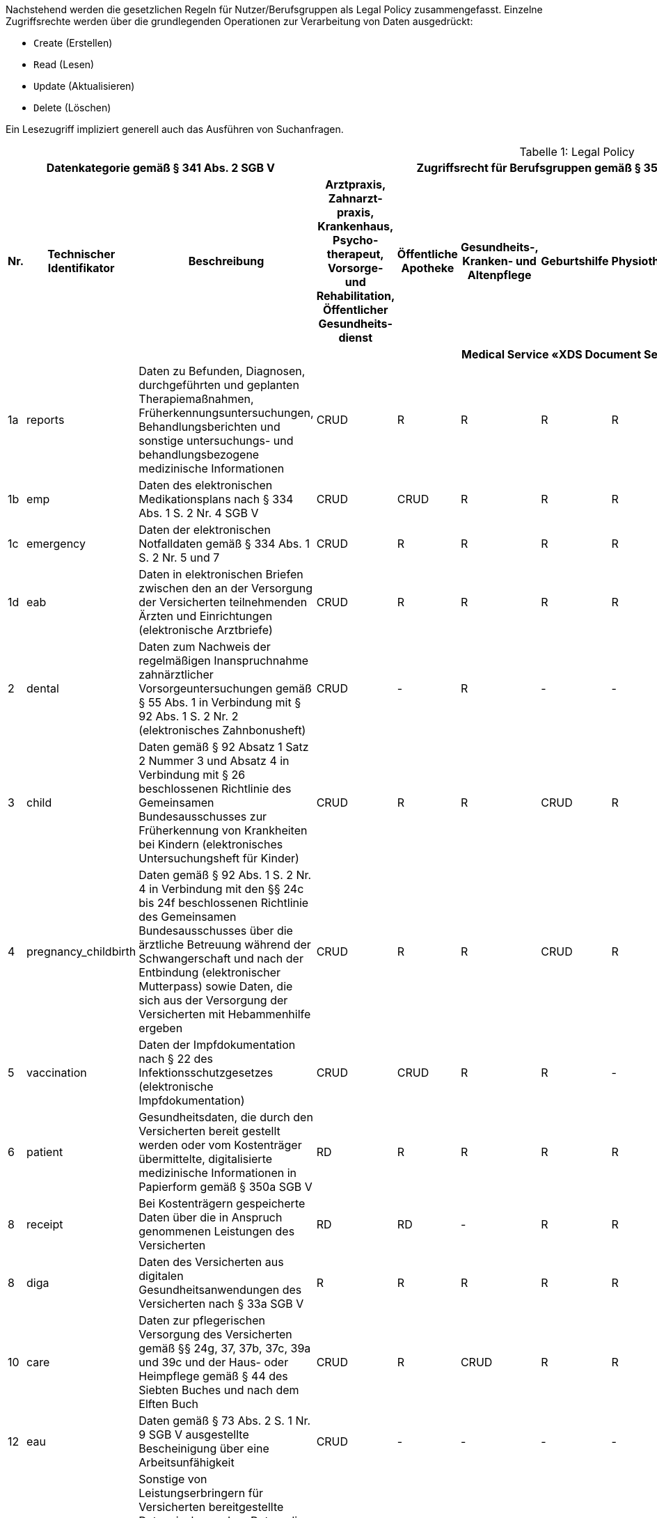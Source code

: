 ifndef::env-github[]
ifndef::imagesdir[:imagesdir: ../../images]
ifndef::plantumlsimages[:plantumlsimages: plantuml]
ifndef::chapterplantumlsdir[:chapterplantumlsdir: ../../src/plantuml]
endif::[]
ifdef::env-github[]
:source-highlighter: rouge
:icons:
:imagesdir: ../../images
:tip-caption: :bulb:
:note-caption: :information_source:
:important-caption: :heavy_exclamation_mark:
:caution-caption: :fire:
:warning-caption: :warning:
:plantumlsimages: plantuml
:plantumlsdir: ../../src/plantuml
:xrefstyle: full
:sectanchors:
:numbered:
:sectnums:
endif::[]

ifdef::env-github[]
image::Gematik_Logo_Flag.png[gematik,width=20%,float="right"]
endif::[]

Nachstehend werden die gesetzlichen Regeln für Nutzer/Berufsgruppen als Legal Policy zusammengefasst. Einzelne Zugriffsrechte werden über die grundlegenden Operationen zur Verarbeitung von Daten ausgedrückt:

* ``C``reate (Erstellen)
* ``R``ead (Lesen)
* ``U``pdate (Aktualisieren)
* ``D``elete (Löschen)

Ein Lesezugriff impliziert generell auch das Ausführen von Suchanfragen.

[page-layout=landscape]
<<<
[caption="Tabelle {counter:table-number}: "]
.Legal Policy
[cols="2,3,5,4,4,4,4,4,4,4,4,4,4,4",options="header"]
|===
3+|Datenkategorie gemäß § 341 Abs. 2 SGB V 11+| Zugriffsrecht für Berufsgruppen gemäß § 352 SGB V (hier abgeleitete Betriebsstätten), Fachdienste und Versicherte

.>h|Nr.
.>h|Technischer Identifikator
.>h|Beschreibung
h|Arztpraxis, Zahnarzt- praxis, Krankenhaus, Psycho- therapeut, Vorsorge- und Rehabilitation, Öffentlicher Gesundheits- dienst
h|Öffentliche Apotheke
h|Gesundheits-, Kranken- und Altenpflege
h|Geburtshilfe
h|Physiotherapie
h|Arbeitsmedizin
h|Kostenträger
h|Ombudsstelle
h|Digitale Gesundheits- anwendung
h|E-Rezept-Fachdienst
h|Versicherter/ Vertreter

14.1+^h|Medical Service «XDS Document Service»

|1a
|reports
|Daten zu Befunden, Diagnosen, durchgeführten und geplanten Therapiemaßnahmen, Früherkennungsuntersuchungen, Behandlungsberichten und sonstige untersuchungs- und behandlungsbezogene medizinische Informationen
^|CRUD
^|R
^|R
^|R
^|R
^|R
^|-
^|-
^|-
^|-
^|RD

|1b
|emp
|Daten des elektronischen Medikationsplans nach § 334 Abs. 1 S. 2 Nr. 4 SGB V
^|CRUD
^|CRUD
^|R
^|R
^|R
^|R
^|-
^|-
^|-
^|-
^|RD

|1c
|emergency
|Daten der elektronischen Notfalldaten gemäß § 334 Abs. 1 S. 2 Nr. 5 und 7
^|CRUD
^|R
^|R
^|R
^|R
^|R
^|-
^|-
^|-
^|-
^|RD

|1d
|eab
|Daten in elektronischen Briefen zwischen den an der Versorgung der Versicherten teilnehmenden Ärzten und Einrichtungen (elektronische Arztbriefe)
^|CRUD
^|R
^|R
^|R
^|R
^|R
^|-
^|-
^|-
^|-
^|RD

|2
|dental
|Daten zum Nachweis der regelmäßigen Inanspruchnahme zahnärztlicher Vorsorgeuntersuchungen gemäß § 55 Abs. 1 in Verbindung mit § 92 Abs. 1 S. 2 Nr. 2 (elektronisches Zahnbonusheft)
^|CRUD
^|-
^|R
^|-
^|-
^|R
^|-
^|-
^|-
^|-
^|RD

|3
|child
|Daten gemäß § 92 Absatz 1 Satz 2 Nummer 3 und Absatz 4 in Verbindung mit § 26 beschlossenen Richtlinie des Gemeinsamen Bundesausschusses zur Früherkennung von Krankheiten bei Kindern (elektronisches Untersuchungsheft für Kinder)
^|CRUD
^|R
^|R
^|CRUD
^|R
^|R
^|-
^|-
^|-
^|-
^|RD, CU(*)

|4
|pregnancy_childbirth
|Daten gemäß § 92 Abs. 1 S. 2 Nr. 4 in Verbindung mit den §§ 24c bis 24f beschlossenen Richtlinie des Gemeinsamen Bundesausschusses über die ärztliche Betreuung während der Schwangerschaft und nach der Entbindung (elektronischer Mutterpass) sowie Daten, die sich aus der Versorgung der Versicherten mit Hebammenhilfe ergeben
^|CRUD
^|R
^|R
^|CRUD
^|R
^|R
^|-
^|-
^|-
^|-
^|RD

|5
|vaccination
|Daten der Impfdokumentation nach § 22 des Infektionsschutzgesetzes (elektronische Impfdokumentation)
^|CRUD
^|CRUD
^|R
^|R
^|-
^|CRUD
^|-
^|-
^|-
^|-
^|RD

|6
|patient
|Gesundheitsdaten, die durch den Versicherten bereit gestellt werden oder vom Kostenträger übermittelte, digitalisierte medizinische Informationen in Papierform gemäß § 350a SGB V 
^|RD
^|R
^|R
^|R
^|R
^|R
^|C
^|-
^|-
^|-
^|CRUD

|8
|receipt
|Bei Kostenträgern gespeicherte Daten über die in Anspruch genommenen Leistungen des Versicherten
^|RD
^|RD
^|-
^|R
^|R
^|R
^|CU
^|-
^|-
^|-
^|RD

|8
|diga
|Daten des Versicherten aus digitalen Gesundheitsanwendungen des Versicherten nach § 33a SGB V
^|R
^|R
^|R
^|R
^|R
^|R
^|-
^|-
^|CU
^|-
^|RD

|10
|care
|Daten zur pflegerischen Versorgung des Versicherten gemäß §§ 24g, 37, 37b, 37c, 39a und 39c und der Haus- oder Heimpflege gemäß § 44 des Siebten Buches und nach dem Elften Buch
^|CRUD
^|R
^|CRUD
^|R
^|R
^|R
^|-
^|-
^|-
^|-
^|RD

|12
|eau
|Daten gemäß § 73 Abs. 2 S. 1 Nr. 9 SGB V ausgestellte Bescheinigung über eine Arbeitsunfähigkeit
^|CRUD
^|-
^|-
^|-
^|-
^|R
^|-
^|-
^|-
^|-
^|RD

|13
|other
|Sonstige von Leistungserbringern für Versicherten bereitgestellte Daten, insbesondere Daten, die sich aus der Teilnahme des Versicherten an strukturierten Behandlungsprogrammen bei chronischen Krankheiten gemäß § 137f ergeben
^|CRUD
^|-
^|-
^|-
^|-
^|R
^|-
^|-
^|-
^|-
^|RD

|14
|rehab
|Daten der Heilbehandlung und Rehabilitation gemäß § 27 Abs. 1 des Siebten Buches
^|CRUD
^|-
^|-
^|-
^|-
^|-
^|-
^|-
^|-
^|-
^|RD

|15
|transcripts
|Elektronische Abschriften von der Patientenakte eines Primärsystems gemäß § 630g Abs. 2 BGB
^|CRUD
^|-
^|-
^|-
^|-
^|-
^|-
^|-
^|-
^|-
^|RD

|- -
|audit
|Protokolle von Zugriffen seitens Leistungserbringer auf die Akte des Versicherten gemäß § 309 Abs. 1 SGB V
^|-
^|-
^|-
^|-
^|-
^|-
^|-
^|R
^|-
^|-
^|R

14.1+^h|Medical Service «Medication Service»


|11
|medication
|Verordnungs-, Dispensier- und Medikationsdaten in einer Elektronischen Medikationsliste (eML)
^|R
^|R
^|R
^|R
^|-
^|R
^|-
^|-
^|-
^|CU
^|R

|===

(*) Der Einsteller einer Elternnotiz eines Kinderuntersuchungshefts kann neben einer Leistungserbringerinstitution der Versicherte bzw. sein Vertreter sein.

[page-layout=portrait]
<<<